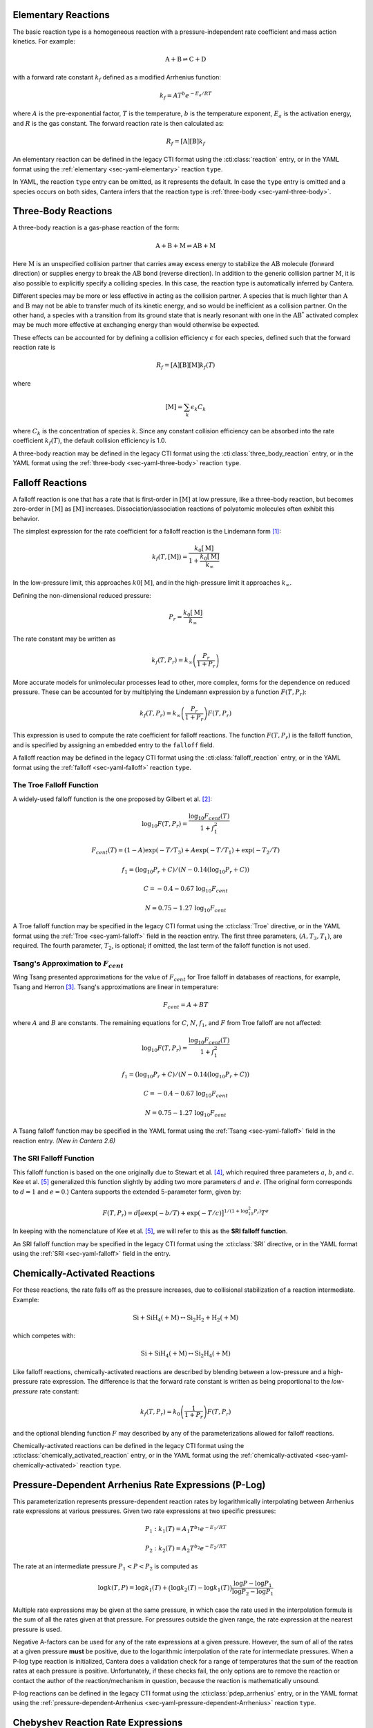 .. slug: kinetics
.. has_math: true
.. title: Modeling Chemical Reactions

.. jumbotron::

   .. raw:: html

      <h1 class="display-3">Modeling Chemical Reactions in Cantera</h1>

   .. class:: lead

      Here, we describe how Cantera calculates chemical reaction rates for various
      reaction types.

.. _sec-elementary:

Elementary Reactions
--------------------

The basic reaction type is a homogeneous reaction with a pressure-independent
rate coefficient and mass action kinetics. For example:

.. math::

   \mathrm{A + B \rightleftharpoons C + D}

with a forward rate constant :math:`k_f` defined as a modified Arrhenius function:

.. math::

   k_f = A T^b e^{-E_a / RT}

where :math:`A` is the pre-exponential factor, :math:`T` is the temperature,
:math:`b` is the temperature exponent, :math:`E_a` is the activation energy,
and :math:`R` is the gas constant. The forward reaction rate is then calculated
as:

.. math::

   R_f = [\mathrm{A}] [\mathrm{B}] k_f

An elementary reaction can be defined in the legacy CTI format using the
:cti:class:`reaction` entry, or in the YAML format using the
:ref:`elementary <sec-yaml-elementary>` reaction ``type``.

In YAML, the reaction ``type`` entry can be omitted, as it represents the default. In
case the ``type`` entry is omitted and a species occurs on both sides, Cantera
infers that the reaction type is :ref:`three-body <sec-yaml-three-body>`.

Three-Body Reactions
--------------------

A three-body reaction is a gas-phase reaction of the form:

.. math::

   \mathrm{A + B + M \rightleftharpoons AB + M}

Here :math:`\mathrm{M}` is an unspecified collision partner that carries away excess energy to
stabilize the :math:`\mathrm{AB}` molecule (forward direction) or supplies energy to break the
:math:`\mathrm{AB}` bond (reverse direction). In addition to the generic collision partner
:math:`\mathrm{M}`, it is also possible to explicitly specify a colliding species. In this case,
the reaction type is automatically inferred by Cantera.

Different species may be more or less effective in acting as the collision partner. A species that
is much lighter than :math:`\mathrm{A}` and :math:`\mathrm{B}` may not be able to transfer much of
its kinetic energy, and so would be inefficient as a collision partner. On the other hand, a species
with a transition from its ground state that is nearly resonant with one in the
:math:`\mathrm{AB^*}` activated complex may be much more effective at exchanging energy than would
otherwise be expected.

These effects can be accounted for by defining a collision efficiency
:math:`\epsilon` for each species, defined such that the forward reaction rate is

.. math::

   R_f = [\mathrm{A}][\mathrm{B}][\mathrm{M}]k_f(T)

where

.. math::

   [\mathrm{M}] = \sum_{k} \epsilon_k C_k

where :math:`C_k` is the concentration of species :math:`k`. Since any constant
collision efficiency can be absorbed into the rate coefficient :math:`k_f(T)`, the default collision
efficiency is 1.0.

A three-body reaction may be defined in the legacy CTI format using the
:cti:class:`three_body_reaction` entry, or in the YAML format using the
:ref:`three-body <sec-yaml-three-body>` reaction ``type``.

Falloff Reactions
-----------------

A falloff reaction is one that has a rate that is first-order in :math:`[\mathrm{M}]` at low
pressure, like a three-body reaction, but becomes zero-order in :math:`[\mathrm{M}]` as :math:`[\mathrm{M}]`
increases. Dissociation/association reactions of polyatomic molecules often
exhibit this behavior.

The simplest expression for the rate coefficient for a falloff reaction is the
Lindemann form [#Lindemann1922]_:

.. math::

   k_f(T, [{\mathrm{M}}]) = \frac{k_0[{ \mathrm{M}}]}{1 + \frac{k_0{ [\mathrm{M}]}}{k_\infty}}

In the low-pressure limit, this approaches :math:`k0{[\mathrm{M}]}`, and in the
high-pressure limit it approaches :math:`k_\infty`.

Defining the non-dimensional reduced pressure:

.. math::

   P_r = \frac{k_0 [\mathrm{M}]}{k_\infty}

The rate constant may be written as

.. math::

   k_f(T, P_r) = k_\infty \left(\frac{P_r}{1 + P_r}\right)

More accurate models for unimolecular processes lead to other, more complex,
forms for the dependence on reduced pressure. These can be accounted for by
multiplying the Lindemann expression by a function :math:`F(T, P_r)`:

.. math::

   k_f(T, P_r) = k_\infty \left(\frac{P_r}{1 + P_r}\right) F(T, P_r)

This expression is used to compute the rate coefficient for falloff
reactions. The function :math:`F(T, P_r)` is the falloff function, and is
specified by assigning an embedded entry to the ``falloff`` field.

A falloff reaction may be defined in the legacy CTI format using the
:cti:class:`falloff_reaction` entry, or in the YAML format using the
:ref:`falloff <sec-yaml-falloff>` reaction ``type``.

The Troe Falloff Function
~~~~~~~~~~~~~~~~~~~~~~~~~

A widely-used falloff function is the one proposed by Gilbert et
al. [#Gilbert1983]_:

.. math::

   \log_{10} F(T, P_r) = \frac{\log_{10} F_{cent}(T)}{1 + f_1^2}

   F_{cent}(T) = (1-A) \exp(-T/T_3) + A \exp (-T/T_1) + \exp(-T_2/T)

   f_1 = (\log_{10} P_r + C) / (N - 0.14 (\log_{10} P_r + C))

   C = -0.4 - 0.67\; \log_{10} F_{cent}

   N = 0.75 - 1.27\; \log_{10} F_{cent}

A Troe falloff function may be specified in the legacy CTI format using the
:cti:class:`Troe` directive, or in the YAML format using the
:ref:`Troe <sec-yaml-falloff>` field in the reaction entry. The first
three parameters, :math:`(A, T_3, T_1)`, are required. The fourth parameter,
:math:`T_2`, is optional; if omitted, the last term of the falloff function is
not used.

Tsang's Approximation to :math:`F_{cent}`
~~~~~~~~~~~~~~~~~~~~~~~~~~~~~~~~~~~~~~~~~~

Wing Tsang presented approximations for the value of :math:`F_{cent}` for Troe
falloff in databases of reactions, for example, Tsang and Herron [#Tsang1991]_.
Tsang's approximations are linear in temperature:

.. math::
    F_{cent} = A + BT

where :math:`A` and :math:`B` are constants. The remaining equations for :math:`C`,
:math:`N`, :math:`f_1`, and :math:`F` from Troe falloff are not affected:

.. math::

   \log_{10} F(T, P_r) = \frac{\log_{10} F_{cent}(T)}{1 + f_1^2}

   f_1 = (\log_{10} P_r + C) / (N - 0.14 (\log_{10} P_r + C))

   C = -0.4 - 0.67\; \log_{10} F_{cent}

   N = 0.75 - 1.27\; \log_{10} F_{cent}

A Tsang falloff function may be specified in the YAML format using the
:ref:`Tsang <sec-yaml-falloff>` field in the reaction entry. *(New in Cantera 2.6)*

.. _sec-sri-falloff:

The SRI Falloff Function
~~~~~~~~~~~~~~~~~~~~~~~~

This falloff function is based on the one originally due to Stewart et al. [#Stewart1989]_, which
required three parameters :math:`a`, :math:`b`, and :math:`c`. Kee et al. [#Kee1989]_ generalized
this function slightly by adding two more parameters :math:`d` and :math:`e`. (The original form
corresponds to :math:`d = 1` and :math:`e = 0`.) Cantera supports the extended 5-parameter form,
given by:

.. math::

   F(T, P_r) = d \bigl[a \exp(-b/T) + \exp(-T/c)\bigr]^{1/(1+\log_{10}^2 P_r )} T^e

In keeping with the nomenclature of Kee et al. [#Kee1989]_, we will refer to this as
the **SRI falloff function**.

An SRI falloff function may be specified in the legacy CTI format using the
:cti:class:`SRI` directive, or in the YAML format using the
:ref:`SRI <sec-yaml-falloff>` field in the entry.

Chemically-Activated Reactions
------------------------------

For these reactions, the rate falls off as the pressure increases, due to
collisional stabilization of a reaction intermediate. Example:

.. math::

   \mathrm{Si + SiH_4 (+M) \leftrightarrow Si_2H_2 + H_2 (+M)}

which competes with:

.. math::

   \mathrm{Si + SiH_4 (+M) \leftrightarrow Si_2H_4 (+M)}

Like falloff reactions, chemically-activated reactions are described by
blending between a low-pressure and a high-pressure rate expression. The
difference is that the forward rate constant is written as being proportional
to the *low-pressure* rate constant:

.. math::

   k_f(T, P_r) = k_0 \left(\frac{1}{1 + P_r}\right) F(T, P_r)

and the optional blending function :math:`F` may described by any of the
parameterizations allowed for falloff reactions.

Chemically-activated reactions can be defined in the legacy CTI format using the
:cti:class:`chemically_activated_reaction` entry, or in the YAML format using
the :ref:`chemically-activated <sec-yaml-chemically-activated>` reaction ``type``.

Pressure-Dependent Arrhenius Rate Expressions (P-Log)
-----------------------------------------------------

This parameterization represents pressure-dependent reaction rates
by logarithmically interpolating between Arrhenius rate expressions at various
pressures. Given two rate expressions at two specific pressures:

.. math::

   P_1: k_1(T) = A_1 T^{b_1} e^{-E_1 / RT}

   P_2: k_2(T) = A_2 T^{b_2} e^{-E_2 / RT}

The rate at an intermediate pressure :math:`P_1 < P < P_2` is computed as

.. math::

   \log k(T,P) = \log k_1(T) + \bigl(\log k_2(T) - \log k_1(T)\bigr)
       \frac{\log P - \log P_1}{\log P_2 - \log P_1}

Multiple rate expressions may be given at the same pressure, in which case the
rate used in the interpolation formula is the sum of all the rates given at that
pressure. For pressures outside the given range, the rate expression at the nearest
pressure is used.

Negative A-factors can be used for any of the rate expressions at a given pressure.
However, the sum of all of the rates at a given pressure **must** be positive, due
to the logarithmic interpolation of the rate for intermediate pressures. When a
P-log type reaction is initialized, Cantera does a validation check for a range of
temperatures that the sum of the reaction rates at each pressure is positive. Unfortunately, if
these checks fail, the only options are to remove the reaction or contact the author
of the reaction/mechanism in question, because the reaction is mathematically unsound.

P-log reactions can be defined in the legacy CTI format using the
:cti:class:`pdep_arrhenius` entry, or in the YAML format using the
:ref:`pressure-dependent-Arrhenius <sec-yaml-pressure-dependent-Arrhenius>`
reaction ``type``.

Chebyshev Reaction Rate Expressions
-----------------------------------

Chebyshev rate expressions represent a phenomenological rate coefficient
:math:`k(T,P)` in terms of a bivariate Chebyshev polynomial. The rate constant
can be written as:

.. math::

   \log k(T,P) = \sum_{t=1}^{N_T} \sum_{p=1}^{N_P} \alpha_{tp}
                            \phi_t(\tilde{T}) \phi_p(\tilde{P})

where :math:`\alpha_{tp}` are the constants defining the rate, :math:`\phi_n(x)`
is the Chebyshev polynomial of the first kind of degree :math:`n` evaluated at
:math:`x`, and

.. math::

   \tilde{T} \equiv \frac{2T^{-1} - T_\mathrm{min}^{-1} - T_\mathrm{max}^{-1}}
                          {T_\mathrm{max}^{-1} - T_\mathrm{min}^{-1}}

   \tilde{P} \equiv \frac{2 \log P - \log P_\mathrm{min} - \log P_\mathrm{max}}
                          {\log P_\mathrm{max} - \log P_\mathrm{min}}

are reduced temperatures and reduced pressures which map the ranges
:math:`(T_\mathrm{min}, T_\mathrm{max})` and :math:`(P_\mathrm{min},
P_\mathrm{max})` to :math:`(-1, 1)`.

A Chebyshev rate expression is specified in terms of the coefficient matrix
:math:`\alpha` and the temperature and pressure ranges.

Note that the Chebyshev polynomials are not defined outside the interval
:math:`(-1,1)`, and therefore extrapolation of rates outside the range of
temperatures and pressure for which they are defined is strongly discouraged.

Chebyshev reactions can be defined in the legacy CTI format using the
:cti:class:`chebyshev_reaction` entry, or in the YAML format using the
:ref:`Chebyshev <sec-yaml-Chebyshev>` reaction ``type``.

.. _sec-Blowers-Masel:

Blowers-Masel Reactions
-----------------------

In some circumstances like thermodynamic sensitivity analysis, or
modeling heterogeneous reactions from one catalyst surface to another,
the enthalpy change of a reaction (:math:`\Delta H`) can be modified. Due to the change in :math:`\Delta H`,
the activation energy of the reaction must be adjusted accordingly to provide accurate simulation results. To
adjust the activation energy due to changes in the reaction enthalpy, the Blowers-Masel rate expression is
available. This approximation was proposed by Blowers and Masel [#BlowersMasel2000]_ to automatically
scale activation energy as the reaction enthalpy is changed.
The activation energy estimation can be written as:

.. math::

   E_a = \begin{cases}
      0 & \text{if } \Delta H \leq -4 E_a^0 \\
      \Delta H & \text{if } \Delta H \geq 4 E_a^0 \\
      \frac{\left( w + \frac{\Delta H }{2} \right)  (V_P - 2 w + \Delta H) ^2}
               {V_P^2 - 4 w^2 + \Delta H^2} & \text{Otherwise}
      \end{cases}

where

.. math::

   V_P = 2 w \frac{w + E_a^0}{w - E_a^0},

:math:`w` is the average of the bond dissociation energy of the bond breaking and that being formed,
:math:`E_a^0` is the intrinsic activation energy, and :math:`\Delta H` is the enthalpy change of the reaction.
Note that the expression is insensitive to :math:`w` as long as :math:`w \ge 2 E_a^0`, so we can use
an arbitrarily high value of :math:`w = 1000\text{ kJ/mol}`.

After :math:`E_a` is evaluated, the reaction rate can be calculated using the modified Arrhenius expression

.. math::

   k_f = A T^b e^{-E_a / RT}.

.. TODO: Update the link once version 2.6 is released

Blowers Masel reactions can be defined in the YAML format using the
`Blowers-Masel <https://cantera.org/documentation/dev/sphinx/html/yaml/reactions.html#sec-yaml-blowers-masel>`__ reaction ``type``.
*(New in Cantera 2.6)*

.. _sec-surface:

Surface Reactions
-----------------

Heterogeneous reactions on surfaces are represented by an extended Arrhenius-
like rate expression, which combines the modified Arrhenius rate expression with
further corrections dependent on the fractional surface coverages
:math:`\theta_{k}` of one or more surface species. The forward rate constant for a
reaction of this type is:

.. math::

   k_f = A T^b \exp \left( - \frac{E_a}{RT} \right)
      \prod_k 10^{a_k \theta_k}
      \theta_k^{m_k}
      \exp \left( \frac{- E_k \theta_k}{RT} \right)

where :math:`A`, :math:`b`, and :math:`E_a` are the modified Arrhenius
parameters and :math:`a_k`, :math:`m_k`, and :math:`E_k` are the coverage
dependencies from species :math:`k`.

Surface reactions can be defined in the legacy CTI format using the
:cti:class:`surface_reaction` entry, with coverage information provided using
the ``coverage`` keyword argument supplied to the :cti:class:`Arrhenius`
directive. In the YAML format, surface reactions are identified by the presence
of surface species and support several
`additional options <https://cantera.org/documentation/dev/sphinx/html/yaml/reactions.html#interface-arrhenius>`__.

.. TODO: Update links once version 2.6 is released

In YAML, the surface reaction ``type`` defaults to ``interface-Arrhenius``, where
the rate expression uses the :ref:`Arrhenius <sec-elementary>` parameterization (see
`YAML documentation <https://cantera.org/documentation/dev/sphinx/html/yaml/reactions.html#interface-arrhenius>`__).
As an alternative, Cantera also supports the ``interface-Blowers-Masel`` surface
reaction ``type``, which uses the :ref:`Blowers-Masel <sec-Blowers-Masel>`
parameterization (see
`YAML documentation <https://cantera.org/documentation/dev/sphinx/html/yaml/reactions.html#interface-blowers-masel>`__;
*New in Cantera 2.6*).

.. _sec-sticking:

Sticking Reactions
------------------

Sticking reactions represent a special case of surface reactions, where collisions
between gas-phase molecules and surfaces result in the gas-phase molecule sticking to
the surface. This process can be described as a reaction which is parameterized by a
sticking coefficient:

.. math::

   \gamma = a T^b e^{-c/RT}

where :math:`a`, :math:`b`, and :math:`c` are constants specific to the
reaction. The values of these constants must be specified so that the sticking
coefficient :math:`\gamma` is between 0 and 1 for all temperatures.

The sticking coefficient is related to the forward rate constant by the
formula:

.. math::

   k_f = \frac{\gamma}{\Gamma_\mathrm{tot}^m} \sqrt{\frac{RT}{2 \pi W}}

where :math:`\Gamma_\mathrm{tot}` is the total molar site density, :math:`m` is
the sum of all the surface reactant stoichiometric coefficients, and :math:`W`
is the molecular weight of the gas phase species.

Sticking reactions can be defined in the legacy CTI format using the `stick` entry, or
in the YAML format by specifying the rate constant in the reaction's
`sticking-coefficient <https://cantera.org/documentation/dev/sphinx/html/yaml/reactions.html#sticking-arrhenius>`__ field.

In YAML, the sticking reaction ``type`` defaults to ``sticking-Arrhenius``, where
the rate expression uses the :ref:`Arrhenius <sec-elementary>` parameterization (see
`YAML documentation <https://cantera.org/documentation/dev/sphinx/html/yaml/reactions.html#sticking-arrhenius>`__).
As an alternative, Cantera also supports the ``sticking-Blowers-Masel`` surface
reaction ``type``, which uses the :ref:`Blowers-Masel <sec-Blowers-Masel>`
parameterization (see
`YAML documentation <https://cantera.org/documentation/dev/sphinx/html/yaml/reactions.html#sticking-blowers-masel>`__;
*New in Cantera 2.6*).

.. _sec-plasma:

Two-Temperature-Plasma Reactions
--------------------------------

The two-temperature-plasma reaction is commonly used for non-equilibrium plasmas. The
reaction rate of a two-temperature-plasma reaction depends on both gas and electron
temperature [#Kossyi1992]_, and can be expressed as:

.. math::

   k_f = A T_e^b \exp \left( - \frac{E_{a,g}}{RT} \right)
      \exp \left(\frac{E_{a,e}(T_e - T)}{R T T_e}\right),

where :math:`A` is the pre-exponential factor, :math:`T` is the temperature, :math:`T_e`
is the electron temperature, :math:`b` is the electron temperature exponent,
:math:`E_{a,g}` is the activation energy for gas, :math:`E_{a,e}` is the activation
energy for electron and :math:`R` is the gas constant. *(New in Cantera 2.6)*

.. _sec-additional-options:

Additional Options
------------------

Reaction Orders
~~~~~~~~~~~~~~~

Explicit reaction orders different from the stoichiometric coefficients are
sometimes used for non-elementary reactions. For example, consider the global
reaction:

.. math::

   \mathrm{C_8H_{18} + 12.5 O_2 \rightarrow 8 CO_2 + 9 H_2O}

the forward rate constant might be given as [#Westbrook1981]_:

.. math::

   k_f = 4.6 \times 10^{11} [\mathrm{C_8H_{18}}]^{0.25} [\mathrm{O_2}]^{1.5}
          \exp\left(\frac{30.0\,\mathrm{kcal/mol}}{RT}\right)

Special care is required in this case since the units of the pre-exponential
factor depend on the sum of the reaction orders, which may not be an integer.

Note that you can change reaction orders only for irreversible reactions.

Normally, reaction orders are required to be positive. However, in some cases
negative reaction orders are found to be better fits for experimental data. In
these cases, the default behavior may be overridden in the input file.


.. rubric:: References

.. [#Lindemann1922] F. Lindemann. *Trans. Faraday Soc.*, 17:598, 1922.

.. [#Gilbert1983] R. G. Gilbert, K. Luther, and
   J. Troe. *Ber. Bunsenges. Phys. Chem.*, 87:169, 1983.

.. [#Tsang1991] W. Tsang and J. Herron. *Journal of Physical and Chemical Reference Data*, 20:4, 1991.

.. [#Stewart1989] P. H. Stewart, C. W. Larson, and D. Golden.
   *Combustion and Flame*, 75:25, 1989.

.. [#Kee1989] R. J. Kee, F. M. Rupley, and J. A. Miller. Chemkin-II: A Fortran
   chemical kinetics package for the analysis of gas-phase chemical
   kinetics. Technical Report SAND89-8009, Sandia National Laboratories, 1989.

.. [#BlowersMasel2000] Blowers, P., & Masel, R. (2000). Engineering approximations
   for activation energies in hydrogen transfer reactions. *AIChE Journal*, 46(10),
   2041-2052. https://doi.org/10.1002/aic.690461015

.. [#Westbrook1981] C. K. Westbrook and F. L. Dryer. Simplified reaction
   mechanisms for the oxidation of hydrocarbon fuels in flames. *Combustion
   Science and Technology* **27**, pp. 31--43. 1981.

.. [#Kossyi1992] I. A. Kossyi, A. Y. Kostinsky, A. A. Matveyev. and V. P.
   Kinetic scheme of the non-equilibrium discharge in nitrogen-oxygen mixtures.
   mechanisms for the oxidation of hydrocarbon fuels in flames.
   *Plasma Sources Science and Technology* **1**, no. 3, pp. 207. 1992.
   DOI: https://doi.org/10.1088/0963-0252/1/3/011

